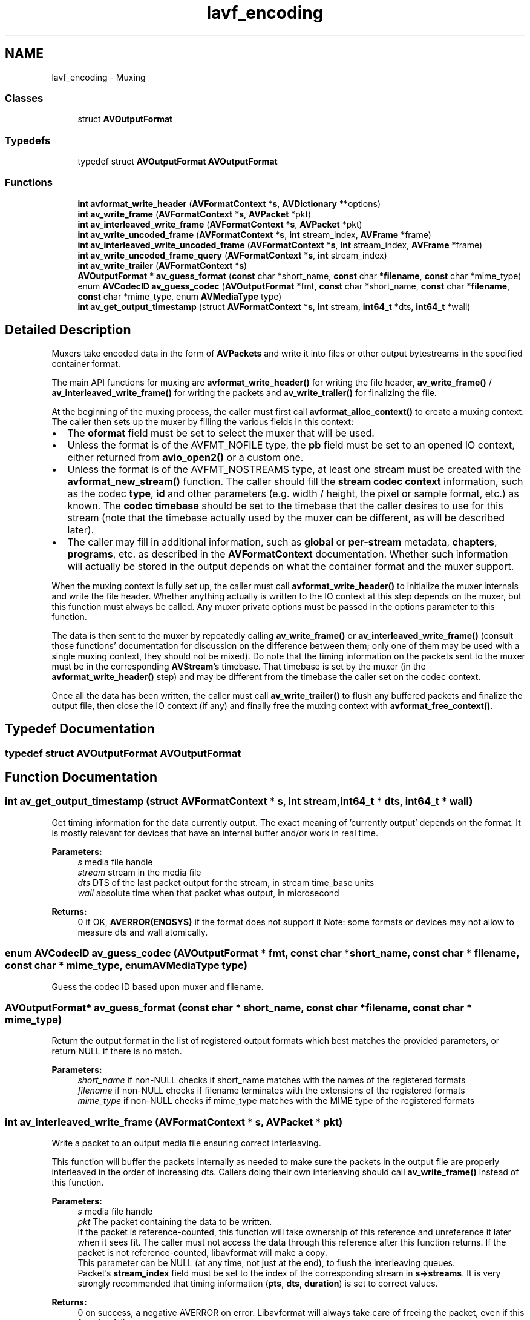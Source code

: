 .TH "lavf_encoding" 3 "Thu Apr 28 2016" "Audacity" \" -*- nroff -*-
.ad l
.nh
.SH NAME
lavf_encoding \- Muxing
.SS "Classes"

.in +1c
.ti -1c
.RI "struct \fBAVOutputFormat\fP"
.br
.in -1c
.SS "Typedefs"

.in +1c
.ti -1c
.RI "typedef struct \fBAVOutputFormat\fP \fBAVOutputFormat\fP"
.br
.in -1c
.SS "Functions"

.in +1c
.ti -1c
.RI "\fBint\fP \fBavformat_write_header\fP (\fBAVFormatContext\fP *\fBs\fP, \fBAVDictionary\fP **options)"
.br
.ti -1c
.RI "\fBint\fP \fBav_write_frame\fP (\fBAVFormatContext\fP *\fBs\fP, \fBAVPacket\fP *pkt)"
.br
.ti -1c
.RI "\fBint\fP \fBav_interleaved_write_frame\fP (\fBAVFormatContext\fP *\fBs\fP, \fBAVPacket\fP *pkt)"
.br
.ti -1c
.RI "\fBint\fP \fBav_write_uncoded_frame\fP (\fBAVFormatContext\fP *\fBs\fP, \fBint\fP stream_index, \fBAVFrame\fP *frame)"
.br
.ti -1c
.RI "\fBint\fP \fBav_interleaved_write_uncoded_frame\fP (\fBAVFormatContext\fP *\fBs\fP, \fBint\fP stream_index, \fBAVFrame\fP *frame)"
.br
.ti -1c
.RI "\fBint\fP \fBav_write_uncoded_frame_query\fP (\fBAVFormatContext\fP *\fBs\fP, \fBint\fP stream_index)"
.br
.ti -1c
.RI "\fBint\fP \fBav_write_trailer\fP (\fBAVFormatContext\fP *\fBs\fP)"
.br
.ti -1c
.RI "\fBAVOutputFormat\fP * \fBav_guess_format\fP (\fBconst\fP char *short_name, \fBconst\fP char *\fBfilename\fP, \fBconst\fP char *mime_type)"
.br
.ti -1c
.RI "enum \fBAVCodecID\fP \fBav_guess_codec\fP (\fBAVOutputFormat\fP *fmt, \fBconst\fP char *short_name, \fBconst\fP char *\fBfilename\fP, \fBconst\fP char *mime_type, enum \fBAVMediaType\fP type)"
.br
.ti -1c
.RI "\fBint\fP \fBav_get_output_timestamp\fP (struct \fBAVFormatContext\fP *\fBs\fP, \fBint\fP stream, \fBint64_t\fP *dts, \fBint64_t\fP *wall)"
.br
.in -1c
.SH "Detailed Description"
.PP 
Muxers take encoded data in the form of \fBAVPackets\fP and write it into files or other output bytestreams in the specified container format\&.
.PP
The main API functions for muxing are \fBavformat_write_header()\fP for writing the file header, \fBav_write_frame()\fP / \fBav_interleaved_write_frame()\fP for writing the packets and \fBav_write_trailer()\fP for finalizing the file\&.
.PP
At the beginning of the muxing process, the caller must first call \fBavformat_alloc_context()\fP to create a muxing context\&. The caller then sets up the muxer by filling the various fields in this context:
.PP
.IP "\(bu" 2
The \fBoformat\fP field must be set to select the muxer that will be used\&.
.IP "\(bu" 2
Unless the format is of the AVFMT_NOFILE type, the \fBpb\fP field must be set to an opened IO context, either returned from \fBavio_open2()\fP or a custom one\&.
.IP "\(bu" 2
Unless the format is of the AVFMT_NOSTREAMS type, at least one stream must be created with the \fBavformat_new_stream()\fP function\&. The caller should fill the \fBstream codec context\fP information, such as the codec \fBtype\fP, \fBid\fP and other parameters (e\&.g\&. width / height, the pixel or sample format, etc\&.) as known\&. The \fBcodec timebase\fP should be set to the timebase that the caller desires to use for this stream (note that the timebase actually used by the muxer can be different, as will be described later)\&.
.IP "\(bu" 2
The caller may fill in additional information, such as \fBglobal\fP or \fBper-stream\fP metadata, \fBchapters\fP, \fBprograms\fP, etc\&. as described in the \fBAVFormatContext\fP documentation\&. Whether such information will actually be stored in the output depends on what the container format and the muxer support\&.
.PP
.PP
When the muxing context is fully set up, the caller must call \fBavformat_write_header()\fP to initialize the muxer internals and write the file header\&. Whether anything actually is written to the IO context at this step depends on the muxer, but this function must always be called\&. Any muxer private options must be passed in the options parameter to this function\&.
.PP
The data is then sent to the muxer by repeatedly calling \fBav_write_frame()\fP or \fBav_interleaved_write_frame()\fP (consult those functions' documentation for discussion on the difference between them; only one of them may be used with a single muxing context, they should not be mixed)\&. Do note that the timing information on the packets sent to the muxer must be in the corresponding \fBAVStream\fP's timebase\&. That timebase is set by the muxer (in the \fBavformat_write_header()\fP step) and may be different from the timebase the caller set on the codec context\&.
.PP
Once all the data has been written, the caller must call \fBav_write_trailer()\fP to flush any buffered packets and finalize the output file, then close the IO context (if any) and finally free the muxing context with \fBavformat_free_context()\fP\&. 
.SH "Typedef Documentation"
.PP 
.SS "typedef struct \fBAVOutputFormat\fP  \fBAVOutputFormat\fP"

.SH "Function Documentation"
.PP 
.SS "\fBint\fP av_get_output_timestamp (struct \fBAVFormatContext\fP * s, \fBint\fP stream, \fBint64_t\fP * dts, \fBint64_t\fP * wall)"
Get timing information for the data currently output\&. The exact meaning of 'currently output' depends on the format\&. It is mostly relevant for devices that have an internal buffer and/or work in real time\&. 
.PP
\fBParameters:\fP
.RS 4
\fIs\fP media file handle 
.br
\fIstream\fP stream in the media file 
.br
\fIdts\fP DTS of the last packet output for the stream, in stream time_base units 
.br
\fIwall\fP absolute time when that packet whas output, in microsecond 
.RE
.PP
\fBReturns:\fP
.RS 4
0 if OK, \fBAVERROR(ENOSYS)\fP if the format does not support it Note: some formats or devices may not allow to measure dts and wall atomically\&. 
.RE
.PP

.SS "enum \fBAVCodecID\fP av_guess_codec (\fBAVOutputFormat\fP * fmt, \fBconst\fP char * short_name, \fBconst\fP char * filename, \fBconst\fP char * mime_type, enum \fBAVMediaType\fP type)"
Guess the codec ID based upon muxer and filename\&. 
.SS "\fBAVOutputFormat\fP* av_guess_format (\fBconst\fP char * short_name, \fBconst\fP char * filename, \fBconst\fP char * mime_type)"
Return the output format in the list of registered output formats which best matches the provided parameters, or return NULL if there is no match\&.
.PP
\fBParameters:\fP
.RS 4
\fIshort_name\fP if non-NULL checks if short_name matches with the names of the registered formats 
.br
\fIfilename\fP if non-NULL checks if filename terminates with the extensions of the registered formats 
.br
\fImime_type\fP if non-NULL checks if mime_type matches with the MIME type of the registered formats 
.RE
.PP

.SS "\fBint\fP av_interleaved_write_frame (\fBAVFormatContext\fP * s, \fBAVPacket\fP * pkt)"
Write a packet to an output media file ensuring correct interleaving\&.
.PP
This function will buffer the packets internally as needed to make sure the packets in the output file are properly interleaved in the order of increasing dts\&. Callers doing their own interleaving should call \fBav_write_frame()\fP instead of this function\&.
.PP
\fBParameters:\fP
.RS 4
\fIs\fP media file handle 
.br
\fIpkt\fP The packet containing the data to be written\&. 
.br
 If the packet is reference-counted, this function will take ownership of this reference and unreference it later when it sees fit\&. The caller must not access the data through this reference after this function returns\&. If the packet is not reference-counted, libavformat will make a copy\&. 
.br
 This parameter can be NULL (at any time, not just at the end), to flush the interleaving queues\&. 
.br
 Packet's \fBstream_index\fP field must be set to the index of the corresponding stream in \fBs->streams\fP\&. It is very strongly recommended that timing information (\fBpts\fP, \fBdts\fP, \fBduration\fP) is set to correct values\&.
.RE
.PP
\fBReturns:\fP
.RS 4
0 on success, a negative AVERROR on error\&. Libavformat will always take care of freeing the packet, even if this function fails\&.
.RE
.PP
\fBSee also:\fP
.RS 4
\fBav_write_frame()\fP, \fBAVFormatContext\&.max_interleave_delta\fP 
.RE
.PP

.SS "\fBint\fP av_interleaved_write_uncoded_frame (\fBAVFormatContext\fP * s, \fBint\fP stream_index, \fBAVFrame\fP * frame)"
Write a uncoded frame to an output media file\&.
.PP
If the muxer supports it, this function allows to write an \fBAVFrame\fP structure directly, without encoding it into a packet\&. It is mostly useful for devices and similar special muxers that use raw video or PCM data and will not serialize it into a byte stream\&.
.PP
To test whether it is possible to use it with a given muxer and stream, use \fBav_write_uncoded_frame_query()\fP\&.
.PP
The caller gives up ownership of the frame and must not access it afterwards\&.
.PP
\fBReturns:\fP
.RS 4
>=0 for success, a negative code on error 
.RE
.PP

.SS "\fBint\fP av_write_frame (\fBAVFormatContext\fP * s, \fBAVPacket\fP * pkt)"
Write a packet to an output media file\&.
.PP
This function passes the packet directly to the muxer, without any buffering or reordering\&. The caller is responsible for correctly interleaving the packets if the format requires it\&. Callers that want libavformat to handle the interleaving should call \fBav_interleaved_write_frame()\fP instead of this function\&.
.PP
\fBParameters:\fP
.RS 4
\fIs\fP media file handle 
.br
\fIpkt\fP The packet containing the data to be written\&. Note that unlike \fBav_interleaved_write_frame()\fP, this function does not take ownership of the packet passed to it (though some muxers may make an internal reference to the input packet)\&. 
.br
 This parameter can be NULL (at any time, not just at the end), in order to immediately flush data buffered within the muxer, for muxers that buffer up data internally before writing it to the output\&. 
.br
 Packet's \fBstream_index\fP field must be set to the index of the corresponding stream in \fBs->streams\fP\&. It is very strongly recommended that timing information (\fBpts\fP, \fBdts\fP, \fBduration\fP) is set to correct values\&. 
.RE
.PP
\fBReturns:\fP
.RS 4
< 0 on error, = 0 if OK, 1 if flushed and there is no more data to flush
.RE
.PP
\fBSee also:\fP
.RS 4
\fBav_interleaved_write_frame()\fP 
.RE
.PP

.SS "\fBint\fP av_write_trailer (\fBAVFormatContext\fP * s)"
Write the stream trailer to an output media file and free the file private data\&.
.PP
May only be called after a successful call to avformat_write_header\&.
.PP
\fBParameters:\fP
.RS 4
\fIs\fP media file handle 
.RE
.PP
\fBReturns:\fP
.RS 4
0 if OK, AVERROR_xxx on error 
.RE
.PP

.SS "\fBint\fP av_write_uncoded_frame (\fBAVFormatContext\fP * s, \fBint\fP stream_index, \fBAVFrame\fP * frame)"
Write a uncoded frame to an output media file\&.
.PP
The frame must be correctly interleaved according to the container specification; if not, then \fBav_interleaved_write_frame()\fP must be used\&.
.PP
See \fBav_interleaved_write_frame()\fP for details\&. 
.SS "\fBint\fP av_write_uncoded_frame_query (\fBAVFormatContext\fP * s, \fBint\fP stream_index)"
\fBTest\fP whether a muxer supports uncoded frame\&.
.PP
\fBReturns:\fP
.RS 4
>=0 if an uncoded frame can be written to that muxer and stream, <0 if not 
.RE
.PP

.SS "\fBint\fP avformat_write_header (\fBAVFormatContext\fP * s, \fBAVDictionary\fP ** options)"
Allocate the stream private data and write the stream header to an output media file\&.
.PP
\fBParameters:\fP
.RS 4
\fIs\fP Media file handle, must be allocated with \fBavformat_alloc_context()\fP\&. Its oformat field must be set to the desired output format; Its pb field must be set to an already opened \fBAVIOContext\fP\&. 
.br
\fIoptions\fP An AVDictionary filled with \fBAVFormatContext\fP and muxer-private options\&. On return this parameter will be destroyed and replaced with a dict containing options that were not found\&. May be NULL\&.
.RE
.PP
\fBReturns:\fP
.RS 4
0 on success, negative AVERROR on failure\&.
.RE
.PP
\fBSee also:\fP
.RS 4
\fBav_opt_find\fP, \fBav_dict_set\fP, \fBavio_open\fP, \fBav_oformat_next\fP\&. 
.RE
.PP

.SH "Author"
.PP 
Generated automatically by Doxygen for Audacity from the source code\&.
